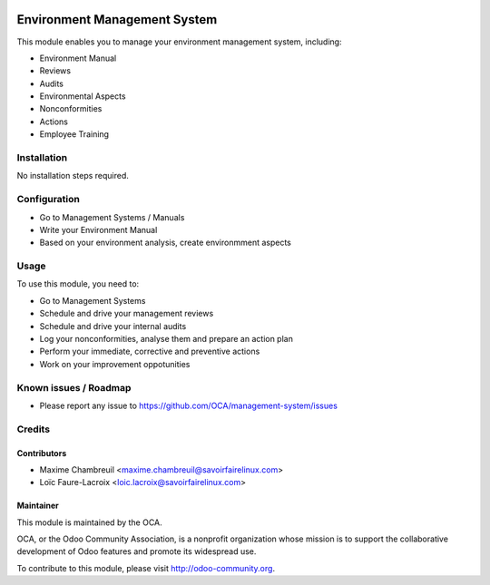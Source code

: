 .. image:: https://img.shields.io/badge/licence-AGPL--3-blue.svg
   :target: http://www.gnu.org/licenses/agpl-3.0-standalone.html
   :alt: License: AGPL-3

=============================
Environment Management System
=============================

This module enables you to manage your environment management system, including:

* Environment Manual
* Reviews
* Audits
* Environmental Aspects
* Nonconformities
* Actions
* Employee Training

Installation
============

No installation steps required.

Configuration
=============

* Go to Management Systems / Manuals
* Write your Environment Manual
* Based on your environment analysis, create environmment aspects

Usage
=====

To use this module, you need to:

* Go to Management Systems
* Schedule and drive your management reviews
* Schedule and drive your internal audits
* Log your nonconformities, analyse them and prepare an action plan
* Perform your immediate, corrective and preventive actions
* Work on your improvement oppotunities

.. image:: https://odoo-community.org/website/image/ir.attachment/5784_f2813bd/datas
   :alt: Try me on Runbot
   :target: https://runbot.odoo-community.org/runbot/128/8.0

Known issues / Roadmap
======================

* Please report any issue to https://github.com/OCA/management-system/issues 

Credits
=======

Contributors
------------

* Maxime Chambreuil <maxime.chambreuil@savoirfairelinux.com>
* Loïc Faure-Lacroix <loic.lacroix@savoirfairelinux.com>

Maintainer
----------

.. image:: http://odoo-community.org/logo.png
   :alt: Odoo Community Association
   :target: http://odoo-community.org

This module is maintained by the OCA.

OCA, or the Odoo Community Association, is a nonprofit organization whose mission is to support the collaborative development of Odoo features and promote its widespread use.

To contribute to this module, please visit http://odoo-community.org.


